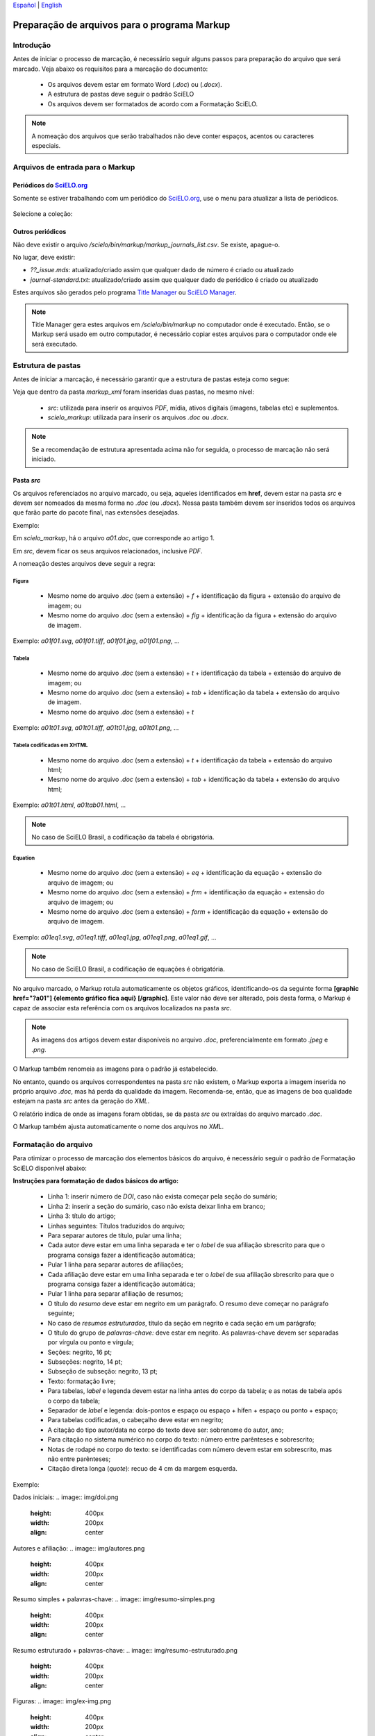 
`Español <es_how_to_generate_xml-prepara.html>`_ | `English <how_to_generate_xml-prepara.html>`_ 


.. _pt_how_to_generate_xml-prepara:

=============================================
Preparação de arquivos para o programa Markup
=============================================


Introdução
==========
 
Antes de iniciar o processo de marcação, é necessário seguir alguns passos para preparação do arquivo que será marcado.
Veja abaixo os requisitos para a marcação do documento:
 
 * Os arquivos devem estar em formato Word (*.doc*) ou (*.docx*).
 * A estrutura de pastas deve seguir o padrão SciELO
 * Os arquivos devem ser formatados de acordo com a Formatação SciELO.
 

.. note:: A nomeação dos arquivos que serão trabalhados não deve conter espaços, acentos ou caracteres especiais.


Arquivos de entrada para o Markup
=================================

Periódicos do `SciELO.org <http://www.scielo.org/>`_
............................

Somente se estiver trabalhando com um periódico do `SciELO.org <http://www.scielo.org/>`_, use o menu para atualizar a lista de periódicos.

   .. image:: img/scielo_menu_download_journals.png


Selecione a coleção:

   .. image:: img/download_journals_data.png



Outros periódicos
.................

Não deve existir o arquivo */scielo/bin/markup/markup_journals_list.csv*. Se existe, apague-o.

No lugar, deve existir:

- *??_issue.mds*: atualizado/criado assim que qualquer dado de número é criado ou atualizado
- *journal-standard.txt*: atualizado/criado assim que qualquer dado de periódico é criado ou atualizado

Estes arquivos são gerados pelo programa `Title Manager <titlemanager.html>`_ ou `SciELO Manager <http://docs.scielo.org/projects/scielo-manager/en/latest/>`_.


.. note::
   Title Manager gera estes arquivos em */scielo/bin/markup* no computador onde é executado.
   Então, se o Markup será usado em outro computador, é necessário copiar estes arquivos para o computador onde ele será executado.


.. _estrutura-de-pastas:

Estrutura de pastas
===================

Antes de iniciar a marcação, é necessário garantir que a estrutura de pastas
esteja como segue:


.. image:: img/doc-mkp-estrutura.jpg
   :height: 200px
   :align: center



Veja que dentro da pasta *markup_xml* foram inseridas duas pastas, no mesmo nível:

 * *src*: utilizada para inserir os arquivos *PDF*, mídia, ativos digitais (imagens, tabelas etc) e suplementos.
 * *scielo_markup*: utilizada para inserir os arquivos *.doc* ou *.docx*.


..  note:: Se a recomendação de estrutura apresentada acima não for seguida, o processo de marcação não será iniciado.




.. raw:: html

   <iframe width="854" height="480" src="https://www.youtube.com/embed/RLizVtt5Ca8?list=PLQZT93bz3H79NTc-aUFMU_UZgo4Vl2iUH" frameborder="0" allowfullscreen></iframe>


.. _estrutura-de-pastas-src:

Pasta *src*
.........

Os arquivos referenciados no arquivo marcado, ou seja, aqueles identificados em **href**, devem estar na pasta *src* e devem ser nomeados da mesma forma no *.doc* (ou *.docx*). Nessa pasta também devem ser inseridos todos os arquivos que farão parte do pacote final, nas extensões desejadas. 

Exemplo: 

Em *scielo_markup*, há o arquivo *a01.doc*, que corresponde ao artigo 1.

Em *src*, devem ficar os seus arquivos relacionados, inclusive *PDF*.

A nomeação destes arquivos deve seguir a regra:


Figura
------

  * Mesmo nome do arquivo *.doc* (sem a extensão) + *f* + identificação da figura + extensão do arquivo de imagem; ou
  * Mesmo nome do arquivo *.doc* (sem a extensão) + *fig* + identificação da figura + extensão do arquivo de imagem.

Exemplo: *a01f01.svg*, *a01f01.tiff*, *a01f01.jpg*, *a01f01.png*, ...

  
Tabela
------

  * Mesmo nome do arquivo *.doc* (sem a extensão) + *t* + identificação da tabela + extensão do arquivo de imagem; ou
  * Mesmo nome do arquivo *.doc* (sem a extensão) + *tab* + identificação da tabela + extensão do arquivo de imagem.
  * Mesmo nome do arquivo *.doc* (sem a extensão) + *t*

Exemplo: *a01t01.svg*, *a01t01.tiff*, *a01t01.jpg*, *a01t01.png*, ...

  
Tabela codificadas em XHTML
---------------------------
 
 * Mesmo nome do arquivo *.doc* (sem a extensão) + *t* + identificação da tabela + extensão do arquivo html;
 * Mesmo nome do arquivo *.doc* (sem a extensão) + *tab* + identificação da tabela + extensão do arquivo html;

Exemplo: *a01t01.html*, *a01tab01.html*, ...

..  note:: No caso de SciELO Brasil, a codificação da tabela é obrigatória. 

Equation
--------

  * Mesmo nome do arquivo *.doc* (sem a extensão) + *eq* + identificação da equação + extensão do arquivo de imagem; ou
  * Mesmo nome do arquivo *.doc* (sem a extensão) + *frm* + identificação da equação + extensão do arquivo de imagem; ou
  * Mesmo nome do arquivo *.doc* (sem a extensão) + *form* + identificação da equação + extensão do arquivo de imagem.

Exemplo: *a01eq1.svg*, *a01eq1.tiff*, *a01eq1.jpg*, *a01eq1.png*, *a01eq1.gif*, ...

..  note:: No caso de SciELO Brasil, a codificação de equações é obrigatória.

No arquivo marcado, o Markup rotula automaticamente os objetos gráficos, identificando-os da seguinte forma **[graphic href="?a01"] {elemento gráfico fica aqui} [/graphic]**. Este valor não deve ser alterado, pois desta forma, o Markup é capaz de associar esta referência com os arquivos localizados na pasta *src*.

.. note:: As imagens dos artigos devem estar disponíveis no arquivo *.doc*, preferencialmente em formato *.jpeg* e *.png*.


.. image:: img/src_img_report_01.png


O Markup também renomeia as imagens para o padrão já estabelecido. 


.. image:: img/src_img_report_02.png


No entanto, quando os arquivos correspondentes na pasta *src* não existem, o Markup exporta a imagem inserida no próprio arquivo *.doc*, mas há perda da qualidade da imagem. Recomenda-se, então, que as imagens de boa qualidade estejam na pasta *src* antes da geração do *XML*.

O relatório indica de onde as imagens foram obtidas, se da pasta *src* ou extraídas do arquivo marcado *.doc*.


.. image:: img/src_img_report_03.png


O Markup também ajusta automaticamente o nome dos arquivos no *XML*.


.. image:: img/src_img_report_04.png



.. _formato-scielo:

Formatação do arquivo
=====================

Para otimizar o processo de marcação dos elementos básicos do arquivo, é necessário seguir o padrão de Formatação SciELO disponível abaixo:

**Instruções para formatação de dados básicos do artigo:**

 * Linha 1: inserir número de *DOI*, caso não exista começar pela seção do sumário;
 * Linha 2: inserir a seção do sumário, caso não exista deixar linha em branco;
 * Linha 3: título do artigo;
 * Linhas seguintes: Títulos traduzidos do arquivo;
 * Para separar autores de título, pular uma linha;
 * Cada autor deve estar em uma linha separada e ter o *label* de sua afiliação sbrescrito para que o programa consiga fazer a identificação automática;
 * Pular 1 linha para separar autores de afiliações;
 * Cada afiliação deve estar em uma linha separada e ter o *label* de sua afiliação sbrescrito para que o programa consiga fazer a identificação automática;
 * Pular 1 linha para separar afiliação de resumos;
 * O título do *resumo* deve estar em negrito em um parágrafo. O resumo deve começar no parágrafo seguinte;
 * No caso de *resumos estruturados*, título da seção em negrito e cada seção em um parágrafo;
 * O título do grupo de *palavras-chave:* deve estar em negrito. As palavras-chave devem ser separadas por vírgula ou ponto e vírgula;
 * Seções: negrito, 16 pt;
 * Subseções: negrito, 14 pt;
 * Subseção de subseção: negrito, 13 pt;
 * Texto: formatação livre;
 * Para tabelas, *label* e legenda devem estar na linha antes do corpo da tabela; e as notas de tabela após o corpo da tabela;
 * Separador de *label* e legenda: dois-pontos e espaço ou espaço + hífen + espaço ou ponto + espaço;
 * Para tabelas codificadas, o cabeçalho deve estar em negrito;
 * A citação do tipo autor/data no corpo do texto deve ser: sobrenome do autor, ano;
 * Para citação no sistema numérico no corpo do texto: número entre parênteses e sobrescrito;
 * Notas de rodapé no corpo do texto: se identificadas com número devem estar em sobrescrito, mas não entre parênteses;
 * Citação direta longa (*quote*): recuo de 4 cm da margem esquerda.


Exemplo:

Dados iniciais:
.. image:: img/doi.png
   :height: 400px
   :width: 200px
   :align: center

Autores e afiliação:
.. image:: img/autores.png
   :height: 400px
   :width: 200px
   :align: center

Resumo simples + palavras-chave:
.. image:: img/resumo-simples.png
   :height: 400px
   :width: 200px
   :align: center

Resumo estruturado + palavras-chave:
.. image:: img/resumo-estruturado.png
   :height: 400px
   :width: 200px
   :align: center

Figuras:
.. image:: img/ex-img.png
   :height: 400px
   :width: 200px
   :align: center

Tabelas:
.. image:: img/tabelas.png
   :height: 400px
   :width: 200px
   :align: center

Citação do tipo autor/data:
.. image:: img/cit-data.png
   :height: 400px
   :width: 200px
   :align: center

Citação numérica:
.. image:: img/cit-num.png
   :height: 400px
   :width: 200px
   :align: center

Citação direta longa:
.. image:: img/cit-direta.png
   :height: 400px
   :width: 200px
   :align: center

.. {"reviewed\_on": "20170320", "by": "carolina.tanigushi@scielo.org"}
.. {"reviewed\_on": "20171206", "by": "javani.araujo@scielo.org"}
